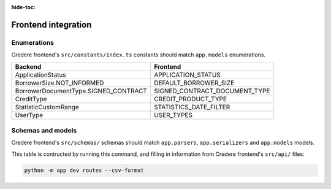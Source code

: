 :hide-toc:

Frontend integration
====================

.. seealso:: `Credere frontend <https://github.com/open-contracting/credere-frontend>`__

Enumerations
------------

Credere frontend's ``src/constants/index.ts`` constants should match ``app.models`` enumerations.

.. list-table::
   :header-rows: 1

   * - Backend
     - Frontend
   * - ApplicationStatus
     - APPLICATION_STATUS
   * - BorrowerSize.NOT_INFORMED
     - DEFAULT_BORROWER_SIZE
   * - BorrowerDocumentType.SIGNED_CONTRACT
     - SIGNED_CONTRACT_DOCUMENT_TYPE
   * - CreditType
     - CREDIT_PRODUCT_TYPE
   * - StatisticCustomRange
     - STATISTICS_DATE_FILTER
   * - UserType
     - USER_TYPES

Schemas and models
------------------

Credere frontend's ``src/schemas/`` schemas should match ``app.parsers``,  ``app.serializers`` and  ``app.models`` models.

This table is contructed by running this command, and filling in information from Credere frontend's ``src/api/`` files:

.. code-block:: bash

   python -m app dev routes --csv-format

.. csv-table::
   :file: _static/routes.csv
   :header-rows: 1
   :class: datatable
